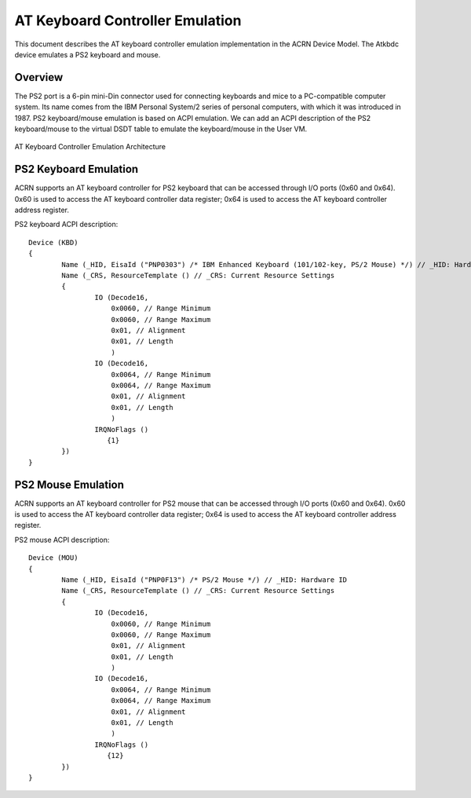 .. _atkbdc_virt_hld:

AT Keyboard Controller Emulation
################################

This document describes the AT keyboard controller emulation implementation in the ACRN Device Model. The Atkbdc device emulates a PS2 keyboard and mouse.

Overview
********

The PS2 port is a 6-pin mini-Din connector used for connecting keyboards and
mice to a PC-compatible computer system. Its name comes from the IBM Personal
System/2 series of personal computers, with which it was introduced in 1987. PS2
keyboard/mouse emulation is based on ACPI emulation. We can add an ACPI
description of the PS2 keyboard/mouse to the virtual DSDT table to emulate the
keyboard/mouse in the User VM.

.. figure:: images/atkbdc-virt-hld.png
   :align: center
   :name: atkbdc-virt-arch

   AT Keyboard Controller Emulation Architecture

PS2 Keyboard Emulation
**********************

ACRN supports an AT keyboard controller for PS2 keyboard that can be accessed
through I/O ports (0x60 and 0x64). 0x60 is used to access the AT keyboard
controller data register; 0x64 is used to access the AT keyboard controller
address register.

PS2 keyboard ACPI description::

        Device (KBD)
        {
                Name (_HID, EisaId ("PNP0303") /* IBM Enhanced Keyboard (101/102-key, PS/2 Mouse) */) // _HID: Hardware ID
                Name (_CRS, ResourceTemplate () // _CRS: Current Resource Settings
                {
                        IO (Decode16,
                            0x0060, // Range Minimum
                            0x0060, // Range Maximum
                            0x01, // Alignment
                            0x01, // Length
                            )
                        IO (Decode16,
                            0x0064, // Range Minimum
                            0x0064, // Range Maximum
                            0x01, // Alignment
                            0x01, // Length
                            )
                        IRQNoFlags ()
                           {1}
                })
        }

PS2 Mouse Emulation
*******************

ACRN supports an AT keyboard controller for PS2 mouse that can be accessed
through I/O ports (0x60 and 0x64). 0x60 is used to access the AT keyboard
controller data register; 0x64 is used to access the AT keyboard controller
address register.

PS2 mouse ACPI description::

        Device (MOU)
        {
                Name (_HID, EisaId ("PNP0F13") /* PS/2 Mouse */) // _HID: Hardware ID
                Name (_CRS, ResourceTemplate () // _CRS: Current Resource Settings
                {
                        IO (Decode16,
                            0x0060, // Range Minimum
                            0x0060, // Range Maximum
                            0x01, // Alignment
                            0x01, // Length
                            )
                        IO (Decode16,
                            0x0064, // Range Minimum
                            0x0064, // Range Maximum
                            0x01, // Alignment
                            0x01, // Length
                            )
                        IRQNoFlags ()
                           {12}
                })
        }

